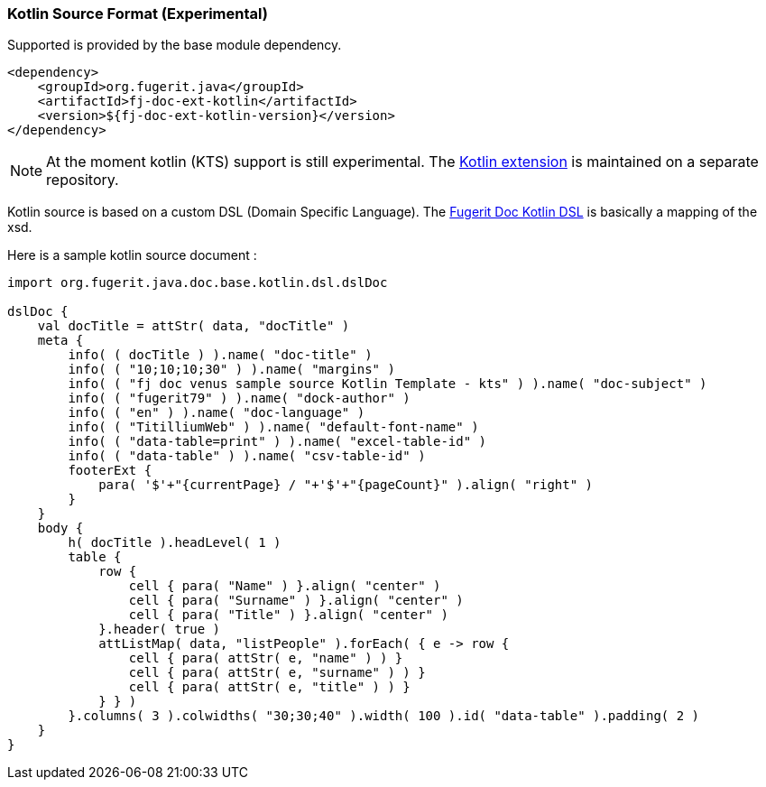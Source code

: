 [#doc-format-entry-point-kotlin]
=== Kotlin Source Format (Experimental)


Supported is provided by the base module dependency.

[source,xml]
----
<dependency>
    <groupId>org.fugerit.java</groupId>
    <artifactId>fj-doc-ext-kotlin</artifactId>
    <version>${fj-doc-ext-kotlin-version}</version>
</dependency>
----

NOTE: At the moment kotlin (KTS) support is still experimental. The link:https://github.com/fugerit-org/fj-doc-ext-kotlin[Kotlin extension] is maintained on a separate repository.

Kotlin source is based on a custom DSL (Domain Specific Language).
The link:https://github.com/fugerit-org/fj-doc-ext-kotlin/blob/main/src/main/java/org/fugerit/java/doc/base/kotlin/dsl/dslDoc.kt[Fugerit Doc Kotlin DSL] is basically a mapping of the xsd.

Here is a sample kotlin source document :

[source,kts]
----
import org.fugerit.java.doc.base.kotlin.dsl.dslDoc

dslDoc {
    val docTitle = attStr( data, "docTitle" )
    meta {
        info( ( docTitle ) ).name( "doc-title" )
        info( ( "10;10;10;30" ) ).name( "margins" )
        info( ( "fj doc venus sample source Kotlin Template - kts" ) ).name( "doc-subject" )
        info( ( "fugerit79" ) ).name( "dock-author" )
        info( ( "en" ) ).name( "doc-language" )
        info( ( "TitilliumWeb" ) ).name( "default-font-name" )
        info( ( "data-table=print" ) ).name( "excel-table-id" )
        info( ( "data-table" ) ).name( "csv-table-id" )
        footerExt {
            para( '$'+"{currentPage} / "+'$'+"{pageCount}" ).align( "right" )
        }
    }
    body {
        h( docTitle ).headLevel( 1 )
        table {
            row {
                cell { para( "Name" ) }.align( "center" )
                cell { para( "Surname" ) }.align( "center" )
                cell { para( "Title" ) }.align( "center" )
            }.header( true )
            attListMap( data, "listPeople" ).forEach( { e -> row {
                cell { para( attStr( e, "name" ) ) }
                cell { para( attStr( e, "surname" ) ) }
                cell { para( attStr( e, "title" ) ) }
            } } )
        }.columns( 3 ).colwidths( "30;30;40" ).width( 100 ).id( "data-table" ).padding( 2 )
    }
}
----
